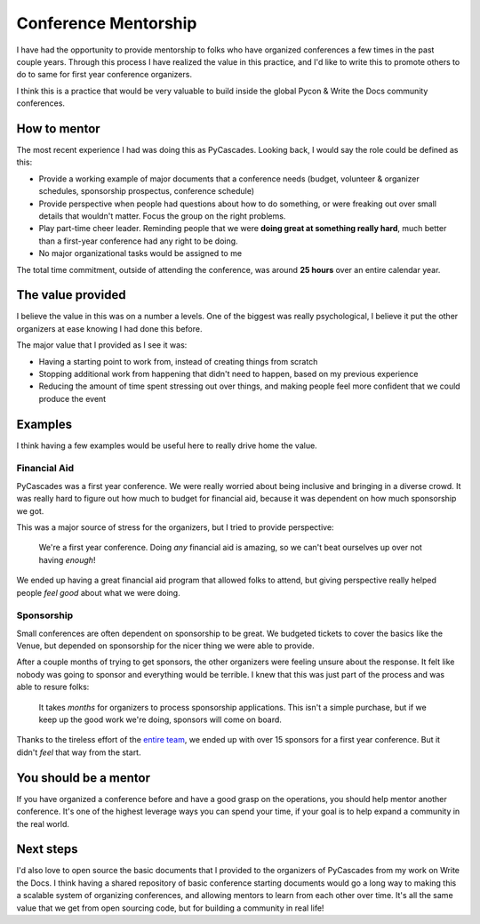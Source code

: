 .. post:: 
   :tags: conference, mentorship, python, pycascades

Conference Mentorship
=====================

I have had the opportunity to provide mentorship to folks who have organized conferences a few times in the past couple years.
Through this process I have realized the value in this practice,
and I'd like to write this to promote others to do to same for first year conference organizers.

I think this is a practice that would be very valuable to build inside the global Pycon & Write the Docs community conferences.

How to mentor
-------------

The most recent experience I had was doing this as PyCascades.
Looking back,
I would say the role could be defined as this:

* Provide a working example of major documents that a conference needs (budget, volunteer & organizer schedules, sponsorship prospectus, conference schedule)
* Provide perspective when people had questions about how to do something, or were freaking out over small details that wouldn't matter. Focus the group on the right problems.
* Play part-time cheer leader. Reminding people that we were **doing great at something really hard**, much better than a first-year conference had any right to be doing.
* No major organizational tasks would be assigned to me

The total time commitment,
outside of attending the conference,
was around **25 hours** over an entire calendar year.

The value provided
------------------

I believe the value in this was on a number a levels.
One of the biggest was really psychological,
I believe it put the other organizers at ease knowing I had done this before.

The major value that I provided as I see it was:

* Having a starting point to work from, instead of creating things from scratch
* Stopping additional work from happening that didn't need to happen, based on my previous experience
* Reducing the amount of time spent stressing out over things, and making people feel more confident that we could produce the event

Examples
--------

I think having a few examples would be useful here to really drive home the value.

Financial Aid
~~~~~~~~~~~~~

PyCascades was a first year conference.
We were really worried about being inclusive and bringing in a diverse crowd.
It was really hard to figure out how much to budget for financial aid,
because it was dependent on how much sponsorship we got.

This was a major source of stress for the organizers,
but I tried to provide perspective:

    We're a first year conference. Doing *any* financial aid is amazing, so we can't beat ourselves up over not having *enough*!

We ended up having a great financial aid program that allowed folks to attend,
but giving perspective really helped people *feel good* about what we were doing.

Sponsorship
~~~~~~~~~~~

Small conferences are often dependent on sponsorship to be great.
We budgeted tickets to cover the basics like the Venue,
but depended on sponsorship for the nicer thing we were able to provide.

After a couple months of trying to get sponsors,
the other organizers were feeling unsure about the response.
It felt like nobody was going to sponsor and everything would be terrible.
I knew that this was just part of the process and was able to resure folks:

    It takes *months* for organizers to process sponsorship applications.
    This isn't a simple purchase,
    but if we keep up the good work we're doing,
    sponsors will come on board.

Thanks to the tireless effort of the `entire team <https://www.pycascades.com/about/organizers/>`_,
we ended up with over 15 sponsors for a first year conference.
But it didn't *feel* that way from the start.

You should be a mentor
----------------------

If you have organized a conference before and have a good grasp on the operations,
you should help mentor another conference.
It's one of the highest leverage ways you can spend your time,
if your goal is to help expand a community in the real world.

Next steps
----------

I'd also love to open source the basic documents that I provided to the organizers of PyCascades from my work on Write the Docs.
I think having a shared repository of basic conference starting documents would go a long way to making this a scalable system of organizing conferences,
and allowing mentors to learn from each other over time.
It's all the same value that we get from open sourcing code,
but for building a community in real life!



